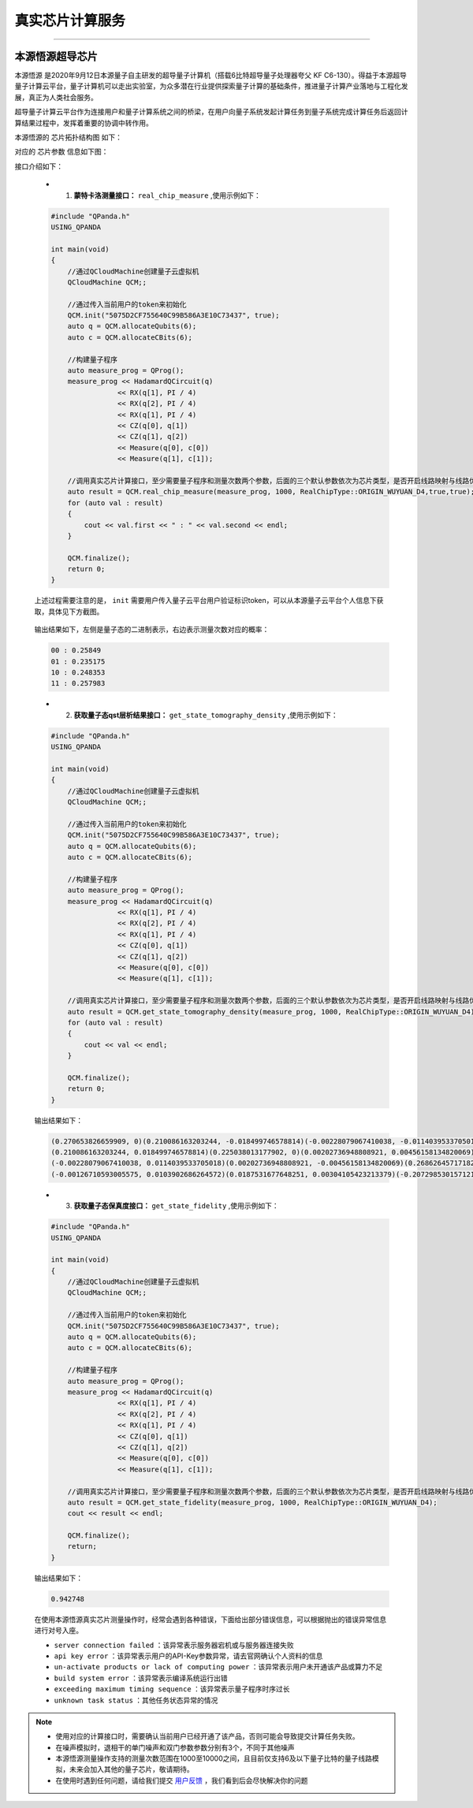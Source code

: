 真实芯片计算服务
=============================
----

本源悟源超导芯片
>>>>>>>>>>>>>>>>>>>>>>>>>>>>>>

``本源悟源`` 是2020年9月12日本源量子自主研发的超导量子计算机（搭载6比特超导量子处理器夸父 KF C6-130）。得益于本源超导量子计算云平台，量子计算机可以走出实验室，为众多潜在行业提供探索量子计算的基础条件，推进量子计算产业落地与工程化发展，真正为人类社会服务。

超导量子计算云平台作为连接用户和量子计算系统之间的桥梁，在用户向量子系统发起计算任务到量子系统完成计算任务后返回计算结果过程中，发挥着重要的协调中转作用。

本源悟源的 ``芯片拓扑结构图`` 如下：

.. image:: images/tuopu.png
   :align: center

对应的 ``芯片参数`` 信息如下图：

.. image:: images/param.png
   :align: center

接口介绍如下：

    - 1. **蒙特卡洛测量接口：**  ``real_chip_measure`` ,使用示例如下：
 
    .. code-block:: c

        #include "QPanda.h"
        USING_QPANDA

        int main(void)
        {
            //通过QCloudMachine创建量子云虚拟机
            QCloudMachine QCM;;

            //通过传入当前用户的token来初始化
            QCM.init("5075D2CF755640C99B586A3E10C73437", true);
            auto q = QCM.allocateQubits(6);
            auto c = QCM.allocateCBits(6);

            //构建量子程序
            auto measure_prog = QProg();
            measure_prog << HadamardQCircuit(q)
                        << RX(q[1], PI / 4)
                        << RX(q[2], PI / 4)
                        << RX(q[1], PI / 4)
                        << CZ(q[0], q[1])
                        << CZ(q[1], q[2])
                        << Measure(q[0], c[0])
                        << Measure(q[1], c[1]);

            //调用真实芯片计算接口，至少需要量子程序和测量次数两个参数，后面的三个默认参数依次为芯片类型，是否开启线路映射与线路优化功能。
            auto result = QCM.real_chip_measure(measure_prog, 1000, RealChipType::ORIGIN_WUYUAN_D4,true,true);
            for (auto val : result)
            {
                cout << val.first << " : " << val.second << endl;
            }

            QCM.finalize();
            return 0;
        }

    上述过程需要注意的是， ``init`` 需要用户传入量子云平台用户验证标识token，可以从本源量子云平台个人信息下获取，具体见下方截图。

        .. image:: images/token.png
           :align: center  

    输出结果如下，左侧是量子态的二进制表示，右边表示测量次数对应的概率：
            
    .. code-block:: c

        00 : 0.25849
        01 : 0.235175
        10 : 0.248353
        11 : 0.257983

    - 2. **获取量子态qst层析结果接口：**  ``get_state_tomography_density`` ,使用示例如下：
 
    .. code-block:: c

        #include "QPanda.h"
        USING_QPANDA

        int main(void)
        {
            //通过QCloudMachine创建量子云虚拟机
            QCloudMachine QCM;;

            //通过传入当前用户的token来初始化
            QCM.init("5075D2CF755640C99B586A3E10C73437", true);
            auto q = QCM.allocateQubits(6);
            auto c = QCM.allocateCBits(6);

            //构建量子程序
            auto measure_prog = QProg();
            measure_prog << HadamardQCircuit(q)
                        << RX(q[1], PI / 4)
                        << RX(q[2], PI / 4)
                        << RX(q[1], PI / 4)
                        << CZ(q[0], q[1])
                        << CZ(q[1], q[2])
                        << Measure(q[0], c[0])
                        << Measure(q[1], c[1]);

            //调用真实芯片计算接口，至少需要量子程序和测量次数两个参数，后面的三个默认参数依次为芯片类型，是否开启线路映射与线路优化功能。
            auto result = QCM.get_state_tomography_density(measure_prog, 1000, RealChipType::ORIGIN_WUYUAN_D4);
            for (auto val : result)
            {
                cout << val << endl;
            }

            QCM.finalize();
            return 0;
        }

    输出结果如下：
            
    .. code-block:: c

        (0.270653826659909, 0)(0.210086163203244, -0.018499746578814)(-0.00228079067410038, -0.0114039533705018)(-0.00126710593005575, -0.0103902686264572)
        (0.210086163203244, 0.018499746578814)(0.225038013177902, 0)(0.00202736948808921, 0.00456158134820069)(0.0187531677648251, -0.00304105423213379)
        (-0.00228079067410038, 0.0114039533705018)(0.00202736948808921, -0.00456158134820069)(0.26862645717182, 0)(-0.207298530157121, -0.0146984287886467)
        (-0.00126710593005575, 0.0103902686264572)(0.0187531677648251, 0.00304105423213379)(-0.207298530157121, 0.0146984287886467)(0.23568170299037, 0)

    - 3. **获取量子态保真度接口：**  ``get_state_fidelity`` ,使用示例如下：
 
    .. code-block:: c

        #include "QPanda.h"
        USING_QPANDA

        int main(void)
        {
            //通过QCloudMachine创建量子云虚拟机
            QCloudMachine QCM;;

            //通过传入当前用户的token来初始化
            QCM.init("5075D2CF755640C99B586A3E10C73437", true);
            auto q = QCM.allocateQubits(6);
            auto c = QCM.allocateCBits(6);

            //构建量子程序
            auto measure_prog = QProg();
            measure_prog << HadamardQCircuit(q)
                        << RX(q[1], PI / 4)
                        << RX(q[2], PI / 4)
                        << RX(q[1], PI / 4)
                        << CZ(q[0], q[1])
                        << CZ(q[1], q[2])
                        << Measure(q[0], c[0])
                        << Measure(q[1], c[1]);

            //调用真实芯片计算接口，至少需要量子程序和测量次数两个参数，后面的三个默认参数依次为芯片类型，是否开启线路映射与线路优化功能。
            auto result = QCM.get_state_fidelity(measure_prog, 1000, RealChipType::ORIGIN_WUYUAN_D4);
            cout << result << endl;

            QCM.finalize();
            return;
        }

    输出结果如下：
            
    .. code-block:: c

        0.942748

    在使用本源悟源真实芯片测量操作时，经常会遇到各种错误，下面给出部分错误信息，可以根据抛出的错误异常信息进行对号入座。

    -  ``server connection failed`` ：该异常表示服务器宕机或与服务器连接失败
    -  ``api key error`` ：该异常表示用户的API-Key参数异常，请去官网确认个人资料的信息
    -  ``un-activate products or lack of computing power`` ：该异常表示用户未开通该产品或算力不足
    -  ``build system error`` ：该异常表示编译系统运行出错
    -  ``exceeding maximum timing sequence`` ：该异常表示量子程序时序过长
    -  ``unknown task status`` ：其他任务状态异常的情况

.. note:: 
            - 使用对应的计算接口时，需要确认当前用户已经开通了该产品，否则可能会导致提交计算任务失败。
            - 在噪声模拟时，退相干的单门噪声和双门参数参数分别有3个，不同于其他噪声
            - 本源悟源测量操作支持的测量次数范围在1000至10000之间，且目前仅支持6及以下量子比特的量子线路模拟，未来会加入其他的量子芯片，敬请期待。
            - 在使用时遇到任何问题，请给我们提交 `用户反馈 <https://qcloud.qubitonline.cn/userFeedback>`_ ，我们看到后会尽快解决你的问题
